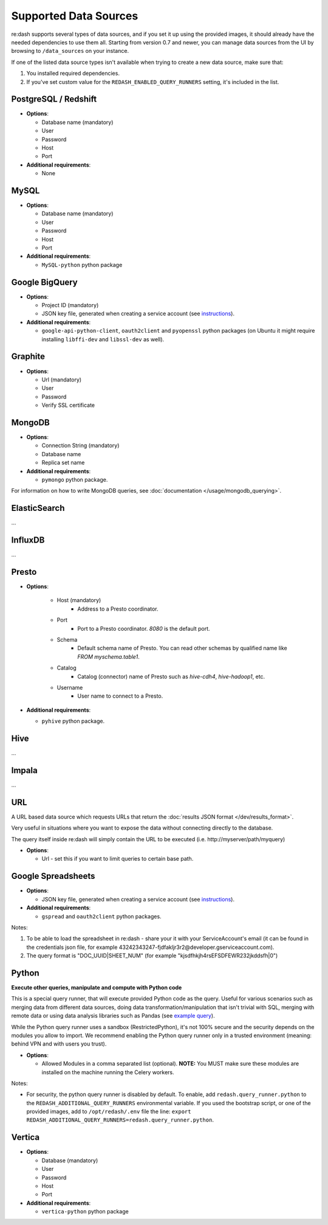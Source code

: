 Supported Data Sources
######################

re:dash supports several types of data sources, and if you set it up using the provided images, it should already have
the needed dependencies to use them all. Starting from version 0.7 and newer, you can manage data sources from the UI
by browsing to ``/data_sources`` on your instance.

If one of the listed data source types isn't available when trying to create a new data source, make sure that:

1. You installed required dependencies.
2. If you've set custom value for the ``REDASH_ENABLED_QUERY_RUNNERS`` setting, it's included in the list.

PostgreSQL / Redshift
---------------------

-  **Options**:

   -  Database name (mandatory)
   -  User
   -  Password
   -  Host
   -  Port

-  **Additional requirements**:

   - None


MySQL
-----

-  **Options**:

   -  Database name (mandatory)
   -  User
   -  Password
   -  Host
   -  Port

-  **Additional requirements**:

   - ``MySQL-python`` python package


Google BigQuery
---------------

-  **Options**:

   -  Project ID (mandatory)
   -  JSON key file, generated when creating a service account (see `instructions <https://developers.google.com/console/help/new/#serviceaccounts>`__).


-  **Additional requirements**:

   - ``google-api-python-client``, ``oauth2client`` and ``pyopenssl`` python packages (on Ubuntu it might require installing ``libffi-dev`` and ``libssl-dev`` as well).


Graphite
--------

-  **Options**:

   -  Url (mandatory)
   -  User
   -  Password
   -  Verify SSL certificate


MongoDB
-------

-  **Options**:

   -  Connection String (mandatory)
   -  Database name
   -  Replica set name

-  **Additional requirements**:

   - ``pymongo`` python package.

For information on how to write MongoDB queries, see :doc:`documentation </usage/mongodb_querying>`.


ElasticSearch
-------------

...

InfluxDB
--------

...

Presto
------

-  **Options**:

    - Host (mandatory)
        - Address to a Presto coordinator.
    - Port
        - Port to a Presto coordinator. `8080` is the default port.
    - Schema
        - Default schema name of Presto. You can read other schemas by qualified name like `FROM myschema.table1`.
    - Catalog
        - Catalog (connector) name of Presto such as `hive-cdh4`, `hive-hadoop1`, etc.
    - Username
        - User name to connect to a Presto.

-  **Additional requirements**:

   - ``pyhive`` python package.

Hive
----

...

Impala
------

...

URL
---

A URL based data source which requests URLs that return the :doc:`results JSON
format </dev/results_format>`.

Very useful in situations where you want to expose the data without
connecting directly to the database.

The query itself inside re:dash will simply contain the URL to be
executed (i.e. http://myserver/path/myquery)

-  **Options**:

   -  Url - set this if you want to limit queries to certain base path.


Google Spreadsheets
-------------------

-  **Options**:

   -  JSON key file, generated when creating a service account (see `instructions <https://developers.google.com/console/help/new/#serviceaccounts>`__).

-  **Additional requirements**:

   -  ``gspread`` and ``oauth2client`` python packages.

Notes:

1. To be able to load the spreadsheet in re:dash - share your it with
   your ServiceAccount's email (it can be found in the credentials json
   file, for example
   43242343247-fjdfakljr3r2@developer.gserviceaccount.com).
2. The query format is "DOC\_UUID\|SHEET\_NUM" (for example
   "kjsdfhkjh4rsEFSDFEWR232jkddsfh\|0")


Python
------

**Execute other queries, manipulate and compute with Python code**

This is a special query runner, that will execute provided Python code as the query. Useful for various scenarios such as
merging data from different data sources, doing data transformation/manipulation that isn't trivial with SQL, merging
with remote data or using data analysis libraries such as Pandas (see `example query <https://gist.github.com/arikfr/be7c2888520c44cf4f0f>`__).

While the Python query runner uses a sandbox (RestrictedPython), it's not 100% secure and the security depends on the
modules you allow to import. We recommend enabling the Python query runner only in a trusted environment (meaning: behind
VPN and with users you trust).

-  **Options**:

   -  Allowed Modules in a comma separated list (optional). **NOTE:**
      You MUST make sure these modules are installed on the machine
      running the Celery workers.

Notes:

- For security, the python query runner is disabled by default.
  To enable, add ``redash.query_runner.python`` to the ``REDASH_ADDITIONAL_QUERY_RUNNERS`` environmental variable. If you used
  the bootstrap script, or one of the provided images, add to ``/opt/redash/.env`` file the line: ``export REDASH_ADDITIONAL_QUERY_RUNNERS=redash.query_runner.python``.


Vertica
-----

-  **Options**:

   -  Database (mandatory)
   -  User
   -  Password
   -  Host
   -  Port

-  **Additional requirements**:

   - ``vertica-python`` python package
